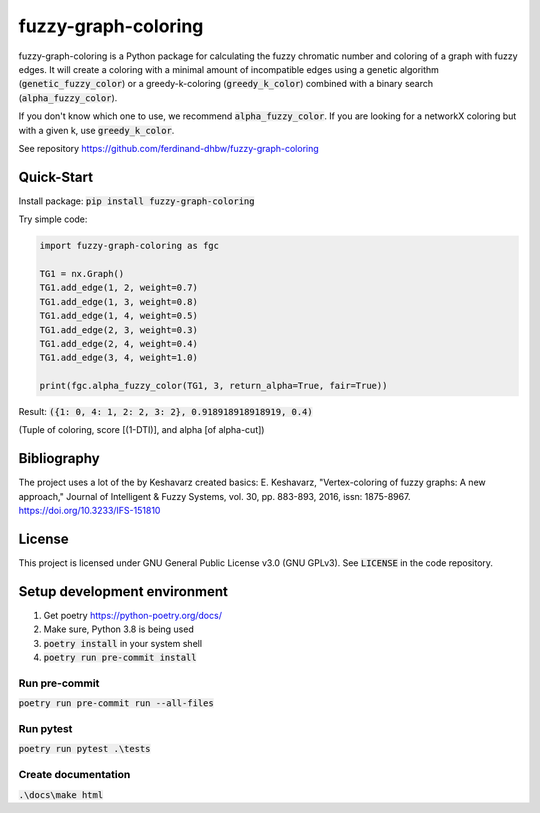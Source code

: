 fuzzy-graph-coloring
********************

fuzzy-graph-coloring is a Python package for calculating
the fuzzy chromatic number and coloring of a graph with fuzzy edges.
It will create a coloring with a minimal amount of incompatible edges
using a genetic algorithm (:code:`genetic_fuzzy_color`) or a greedy-k-coloring (:code:`greedy_k_color`)
combined with a binary search (:code:`alpha_fuzzy_color`).

If you don't know which one to use, we recommend :code:`alpha_fuzzy_color`.
If you are looking for a networkX coloring but with a given k, use :code:`greedy_k_color`.

See repository https://github.com/ferdinand-dhbw/fuzzy-graph-coloring

Quick-Start
===========
Install package: :code:`pip install fuzzy-graph-coloring`

Try simple code:

.. code-block::

   import fuzzy-graph-coloring as fgc

   TG1 = nx.Graph()
   TG1.add_edge(1, 2, weight=0.7)
   TG1.add_edge(1, 3, weight=0.8)
   TG1.add_edge(1, 4, weight=0.5)
   TG1.add_edge(2, 3, weight=0.3)
   TG1.add_edge(2, 4, weight=0.4)
   TG1.add_edge(3, 4, weight=1.0)

   print(fgc.alpha_fuzzy_color(TG1, 3, return_alpha=True, fair=True))

Result: :code:`({1: 0, 4: 1, 2: 2, 3: 2}, 0.918918918918919, 0.4)`

(Tuple of coloring, score [(1-DTI)], and alpha [of alpha-cut])

Bibliography
============
The project uses a lot of the by Keshavarz created basics:
E. Keshavarz, "Vertex-coloring of fuzzy graphs: A new approach," Journal of Intelligent & Fuzzy Systems, vol. 30, pp. 883-893, 2016, issn: 1875-8967. https://doi.org/10.3233/IFS-151810

License
=======
This project is licensed under GNU General Public License v3.0 (GNU GPLv3). See :code:`LICENSE` in the code repository.


Setup development environment
=============================
1. Get poetry https://python-poetry.org/docs/
2. Make sure, Python 3.8 is being used
3. :code:`poetry install` in your system shell
4. :code:`poetry run pre-commit install`

Run pre-commit
--------------
:code:`poetry run pre-commit run --all-files`

Run pytest
----------
:code:`poetry run pytest .\tests`

Create documentation
--------------------
:code:`.\docs\make html`
